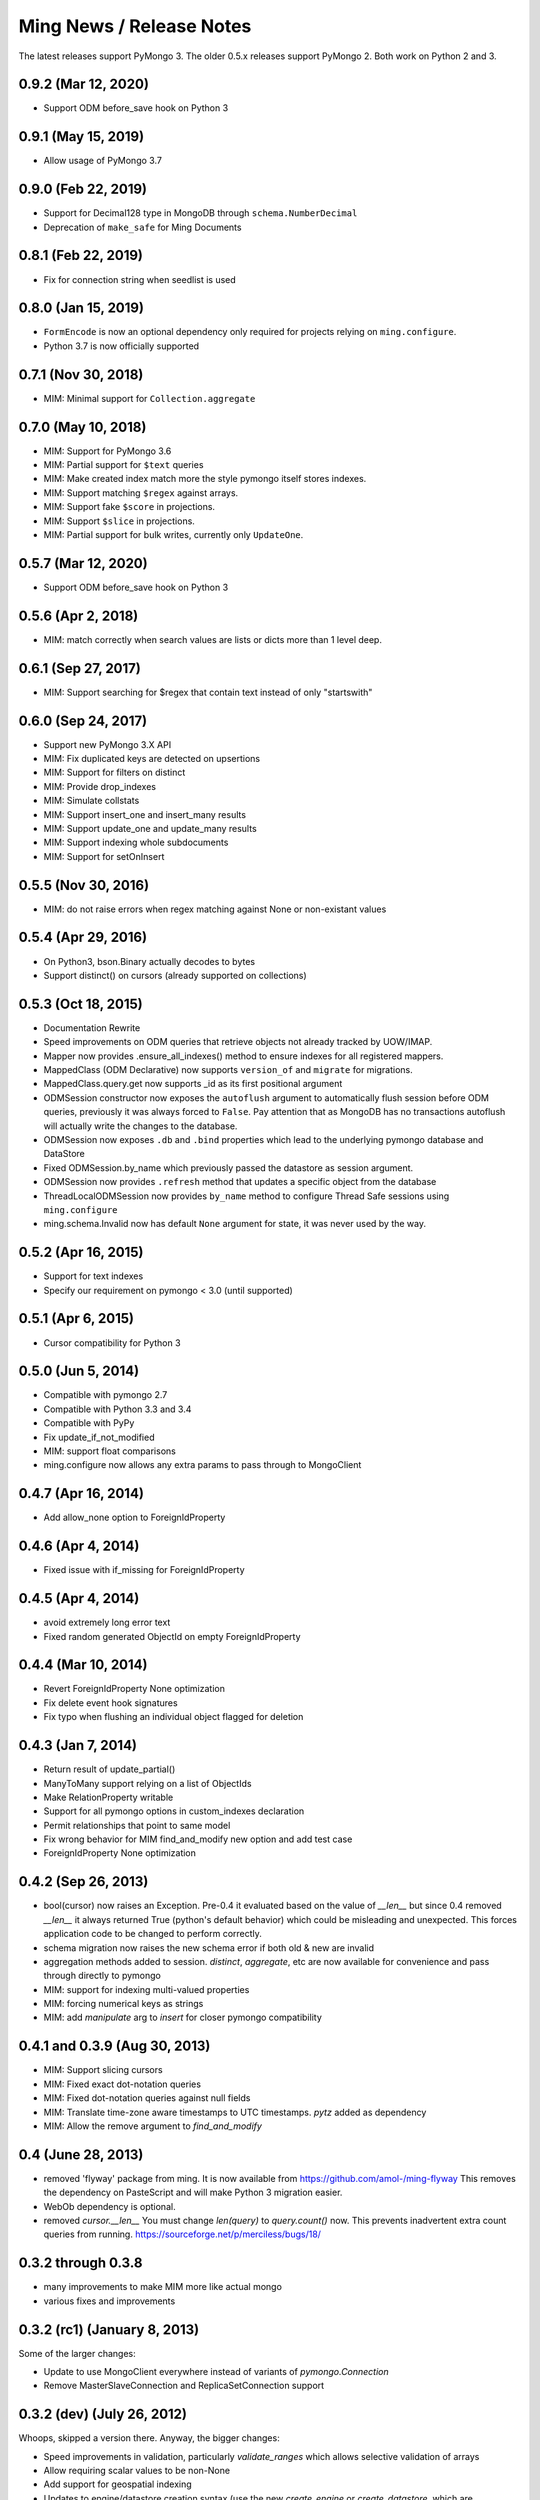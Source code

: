 Ming News / Release Notes
=====================================

The latest releases support PyMongo 3.  The older 0.5.x releases support PyMongo 2.  Both work on Python 2 and 3.

0.9.2 (Mar 12, 2020)
--------------------

* Support ODM before_save hook on Python 3

0.9.1 (May 15, 2019)
--------------------

* Allow usage of PyMongo 3.7

0.9.0 (Feb 22, 2019)
--------------------

* Support for Decimal128 type in MongoDB through ``schema.NumberDecimal``
* Deprecation of ``make_safe`` for Ming Documents

0.8.1 (Feb 22, 2019)
--------------------

* Fix for connection string when seedlist is used

0.8.0 (Jan 15, 2019)
--------------------

* ``FormEncode`` is now an optional dependency only required for projects relying on ``ming.configure``.
* Python 3.7 is now officially supported

0.7.1 (Nov 30, 2018)
--------------------

* MIM: Minimal support for ``Collection.aggregate``

0.7.0 (May 10, 2018)
------------------------------------------------
* MIM: Support for PyMongo 3.6
* MIM: Partial support for ``$text`` queries
* MIM: Make created index match more the style pymongo itself stores indexes.
* MIM: Support matching ``$regex`` against arrays.
* MIM: Support fake ``$score`` in projections.
* MIM: Support ``$slice`` in projections.
* MIM: Partial support for bulk writes, currently only ``UpdateOne``.


0.5.7 (Mar 12, 2020)
------------------------------------------------
* Support ODM before_save hook on Python 3

0.5.6 (Apr 2, 2018)
------------------------------------------------
* MIM: match correctly when search values are lists or dicts more than 1 level deep.

0.6.1 (Sep 27, 2017)
--------------------
* MIM: Support searching for $regex that contain text instead of only "startswith"

0.6.0 (Sep 24, 2017)
--------------------
* Support new PyMongo 3.X API
* MIM: Fix duplicated keys are detected on upsertions
* MIM: Support for filters on distinct
* MIM: Provide drop_indexes
* MIM: Simulate collstats
* MIM: Support insert_one and insert_many results
* MIM: Support update_one and update_many results
* MIM: Support indexing whole subdocuments
* MIM: Support for setOnInsert

0.5.5 (Nov 30, 2016)
------------------------------------------------
* MIM: do not raise errors when regex matching against None or non-existant values

0.5.4 (Apr 29, 2016)
------------------------------------------------
* On Python3, bson.Binary actually decodes to bytes
* Support distinct() on cursors (already supported on collections)

0.5.3 (Oct 18, 2015)
------------------------------------------------

* Documentation Rewrite
* Speed improvements on ODM queries that retrieve objects not already tracked by UOW/IMAP.
* Mapper now provides .ensure_all_indexes() method to ensure indexes for all registered mappers.
* MappedClass (ODM Declarative) now supports ``version_of`` and ``migrate`` for migrations.
* MappedClass.query.get now supports _id as its first positional argument
* ODMSession constructor now exposes the ``autoflush`` argument to automatically flush session before ODM queries,
  previously it was always forced to ``False``. Pay attention that as MongoDB has no transactions autoflush will
  actually write the changes to the database.
* ODMSession now exposes ``.db`` and ``.bind`` properties which lead to the underlying pymongo database and DataStore
* Fixed ODMSession.by_name which previously passed the datastore as session argument.
* ODMSession now provides ``.refresh`` method that updates a specific object from the database
* ThreadLocalODMSession now provides ``by_name`` method to configure Thread Safe sessions using ``ming.configure``
* ming.schema.Invalid now has default ``None`` argument for state, it was never used by the way.


0.5.2 (Apr 16, 2015)
------------------------------------------------
* Support for text indexes
* Specify our requirement on pymongo < 3.0 (until supported)

0.5.1 (Apr 6, 2015)
------------------------------------------------
* Cursor compatibility for Python 3

0.5.0 (Jun 5, 2014)
------------------------------------------------
* Compatible with pymongo 2.7
* Compatible with Python 3.3 and 3.4
* Compatible with PyPy
* Fix update_if_not_modified
* MIM: support float comparisons
* ming.configure now allows any extra params to pass through to MongoClient

0.4.7 (Apr 16, 2014)
------------------------------------------------
* Add allow_none option to ForeignIdProperty

0.4.6 (Apr 4, 2014)
------------------------------------------------
* Fixed issue with if_missing for ForeignIdProperty

0.4.5 (Apr 4, 2014)
------------------------------------------------
* avoid extremely long error text
* Fixed random generated ObjectId on empty ForeignIdProperty

0.4.4 (Mar 10, 2014)
------------------------------------------------
* Revert ForeignIdProperty None optimization
* Fix delete event hook signatures
* Fix typo when flushing an individual object flagged for deletion

0.4.3 (Jan 7, 2014)
------------------------------------------------
* Return result of update_partial()
* ManyToMany support relying on a list of ObjectIds
* Make RelationProperty writable
* Support for all pymongo options in custom_indexes declaration
* Permit relationships that point to same model
* Fix wrong behavior for MIM find_and_modify new option and add test case
* ForeignIdProperty None optimization

0.4.2 (Sep 26, 2013)
------------------------------------------------
* bool(cursor) now raises an Exception.  Pre-0.4 it evaluated based on the value
  of `__len__` but since 0.4 removed `__len__` it always returned True (python's default
  behavior) which could be misleading and unexpected.  This forces application code to
  be changed to perform correctly.
* schema migration now raises the new schema error if both old & new are invalid
* aggregation methods added to session.  `distinct`, `aggregate`, etc are now available
  for convenience and pass through directly to pymongo
* MIM: support for indexing multi-valued properties
* MIM: forcing numerical keys as strings
* MIM: add `manipulate` arg to `insert` for closer pymongo compatibility

0.4.1 and 0.3.9 (Aug 30, 2013)
------------------------------------------------

* MIM: Support slicing cursors
* MIM: Fixed exact dot-notation queries
* MIM: Fixed dot-notation queries against null fields
* MIM: Translate time-zone aware timestamps to UTC timestamps.  `pytz` added as dependency
* MIM: Allow the remove argument to `find_and_modify`

0.4 (June 28, 2013)
------------------------------------------------

* removed 'flyway' package from ming.  It is now available from https://github.com/amol-/ming-flyway
  This removes the dependency on PasteScript and will make Python 3 migration easier.
* WebOb dependency is optional.
* removed `cursor.__len__`  You must change `len(query)` to `query.count()` now.  This prevents
  inadvertent extra count queries from running.  https://sourceforge.net/p/merciless/bugs/18/

0.3.2 through 0.3.8
------------------------------------------------

* many improvements to make MIM more like actual mongo
* various fixes and improvements

0.3.2 (rc1) (January 8, 2013)
------------------------------------------------

Some of the larger changes:

* Update to use MongoClient everywhere instead of variants of `pymongo.Connection`
* Remove MasterSlaveConnection and ReplicaSetConnection support

0.3.2 (dev) (July 26, 2012)
------------------------------------------------

Whoops, skipped a version there. Anyway, the bigger changes:

* Speed improvements in validation, particularly `validate_ranges` which allows
  selective validation of arrays
* Allow requiring scalar values to be non-None
* Add support for geospatial indexing
* Updates to engine/datastore creation syntax (use the new `create_engine` or
  `create_datastore`, which are significantly simplified and improved).

0.3 (March 6, 2012)
------------------------------------------------

Lots of snapshot releases, and finally a backwards-breaking change. The biggest change
is the renaming of the ORM to be the ODM.

* Renamed ming.orm to ming.odm
* Lots of bug fixes
* Add gridfs support to Ming
* Add contextual ODM session

0.2.1
----------

It's been a lonnnnng time since our last real release, so here are the high
points (roughly organized from low-level to high-level):

* Support for replica sets
* Support for using gevent with Ming (asynchronous Python library using libevent)
* Add find_and_modify support
* Create Mongo-in-Memory support for testing (mim:// url)
* Some don't shoot-yourself-in-the-foot support (calling .remove() on an
  instance, for example)
* Move away from using formencode.Invalid exception
* Allow skipping Ming validation, unsafe inserts
* Elaborate both the imperative and declarative support in the document- and
  ORM-layers
* Polymorphic inheritance support in the ORM
